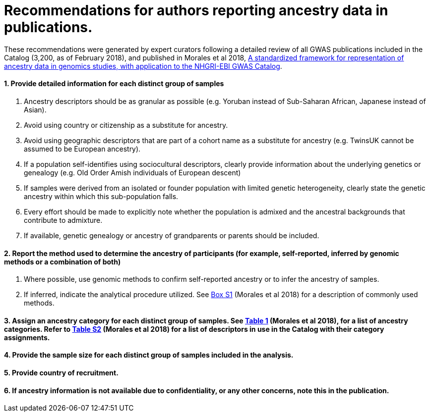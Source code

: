 = Recommendations for authors reporting ancestry data in publications. 


These recommendations were generated by expert curators following a detailed review of all GWAS publications included in the Catalog (3,200, as of February 2018), and published in Morales et al 2018, link:https://genomebiology.biomedcentral.com/articles/10.1186/s13059-018-1396-2[A standardized framework for representation of ancestry data in genomics studies, with application to the NHGRI-EBI GWAS Catalog].

==== 1. Provide detailed information for each distinct group of samples

a. Ancestry descriptors should be as granular as possible (e.g. Yoruban instead of Sub-Saharan African, Japanese instead of Asian).

b. Avoid using country or citizenship as a substitute for ancestry.

c. Avoid using geographic descriptors that are part of a cohort name as a substitute for ancestry (e.g. TwinsUK cannot be assumed to be European ancestry).

d. If a population self-identifies using sociocultural descriptors, clearly provide information about the underlying genetics or genealogy (e.g. Old Order Amish individuals of European descent)

e. If samples were derived from an isolated or founder population with limited genetic heterogeneity, clearly state the genetic ancestry within which this sub-population falls.

f. Every effort should be made to explicitly note whether the population is admixed and the ancestral backgrounds that contribute to admixture.

g. If available, genetic genealogy or ancestry of grandparents or parents should be included.

==== 2. Report the method used to determine the ancestry of participants (for example, self-reported, inferred by genomic methods or a combination of both)

a.	Where possible, use genomic methods to confirm self-reported ancestry or to infer the ancestry of samples.

b.	If inferred, indicate the analytical procedure utilized. See link:https://www.ncbi.nlm.nih.gov/pmc/articles/PMC5815218/bin/13059_2018_1396_MOESM1_ESM.docx[Box S1] (Morales et al 2018) for a description of commonly used methods. 

==== 3.	Assign an ancestry category for each distinct group of samples. See link:https://www.ncbi.nlm.nih.gov/pmc/articles/PMC5815218/table/Tab1/?report=objectonly[Table 1] (Morales et al 2018), for a list of ancestry categories. Refer to link:https://www.ncbi.nlm.nih.gov/pmc/articles/PMC5815218/bin/13059_2018_1396_MOESM3_ESM.xlsx[Table S2] (Morales et al 2018) for a list of descriptors in use in the Catalog with their category assignments.

==== 4.	Provide the sample size for each distinct group of samples included in the analysis.

==== 5.	Provide country of recruitment.

==== 6.	If ancestry information is not available due to confidentiality, or any other concerns, note this in the publication.
